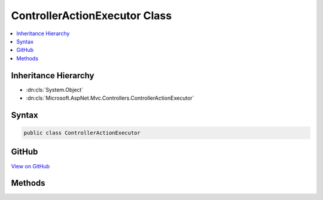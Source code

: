 

ControllerActionExecutor Class
==============================



.. contents:: 
   :local:







Inheritance Hierarchy
---------------------


* :dn:cls:`System.Object`
* :dn:cls:`Microsoft.AspNet.Mvc.Controllers.ControllerActionExecutor`








Syntax
------

.. code-block:: csharp

   public class ControllerActionExecutor





GitHub
------

`View on GitHub <https://github.com/aspnet/apidocs/blob/master/aspnet/mvc/src/Microsoft.AspNet.Mvc.Core/Controllers/ControllerActionExecutor.cs>`_





.. dn:class:: Microsoft.AspNet.Mvc.Controllers.ControllerActionExecutor

Methods
-------

.. dn:class:: Microsoft.AspNet.Mvc.Controllers.ControllerActionExecutor
    :noindex:
    :hidden:

    
    .. dn:method:: Microsoft.AspNet.Mvc.Controllers.ControllerActionExecutor.ExecuteAsync(System.Reflection.MethodInfo, System.Object, System.Collections.Generic.IDictionary<System.String, System.Object>)
    
        
        
        
        :type actionMethodInfo: System.Reflection.MethodInfo
        
        
        :type instance: System.Object
        
        
        :type actionArguments: System.Collections.Generic.IDictionary{System.String,System.Object}
        :rtype: System.Threading.Tasks.Task{System.Object}
    
        
        .. code-block:: csharp
    
           public static Task<object> ExecuteAsync(MethodInfo actionMethodInfo, object instance, IDictionary<string, object> actionArguments)
    
    .. dn:method:: Microsoft.AspNet.Mvc.Controllers.ControllerActionExecutor.ExecuteAsync(System.Reflection.MethodInfo, System.Object, System.Object[])
    
        
        
        
        :type actionMethodInfo: System.Reflection.MethodInfo
        
        
        :type instance: System.Object
        
        
        :type orderedActionArguments: System.Object[]
        :rtype: System.Threading.Tasks.Task{System.Object}
    
        
        .. code-block:: csharp
    
           public static Task<object> ExecuteAsync(MethodInfo actionMethodInfo, object instance, object[] orderedActionArguments)
    
    .. dn:method:: Microsoft.AspNet.Mvc.Controllers.ControllerActionExecutor.PrepareArguments(System.Collections.Generic.IDictionary<System.String, System.Object>, System.Reflection.ParameterInfo[])
    
        
        
        
        :type actionParameters: System.Collections.Generic.IDictionary{System.String,System.Object}
        
        
        :type declaredParameterInfos: System.Reflection.ParameterInfo[]
        :rtype: System.Object[]
    
        
        .. code-block:: csharp
    
           public static object[] PrepareArguments(IDictionary<string, object> actionParameters, ParameterInfo[] declaredParameterInfos)
    

